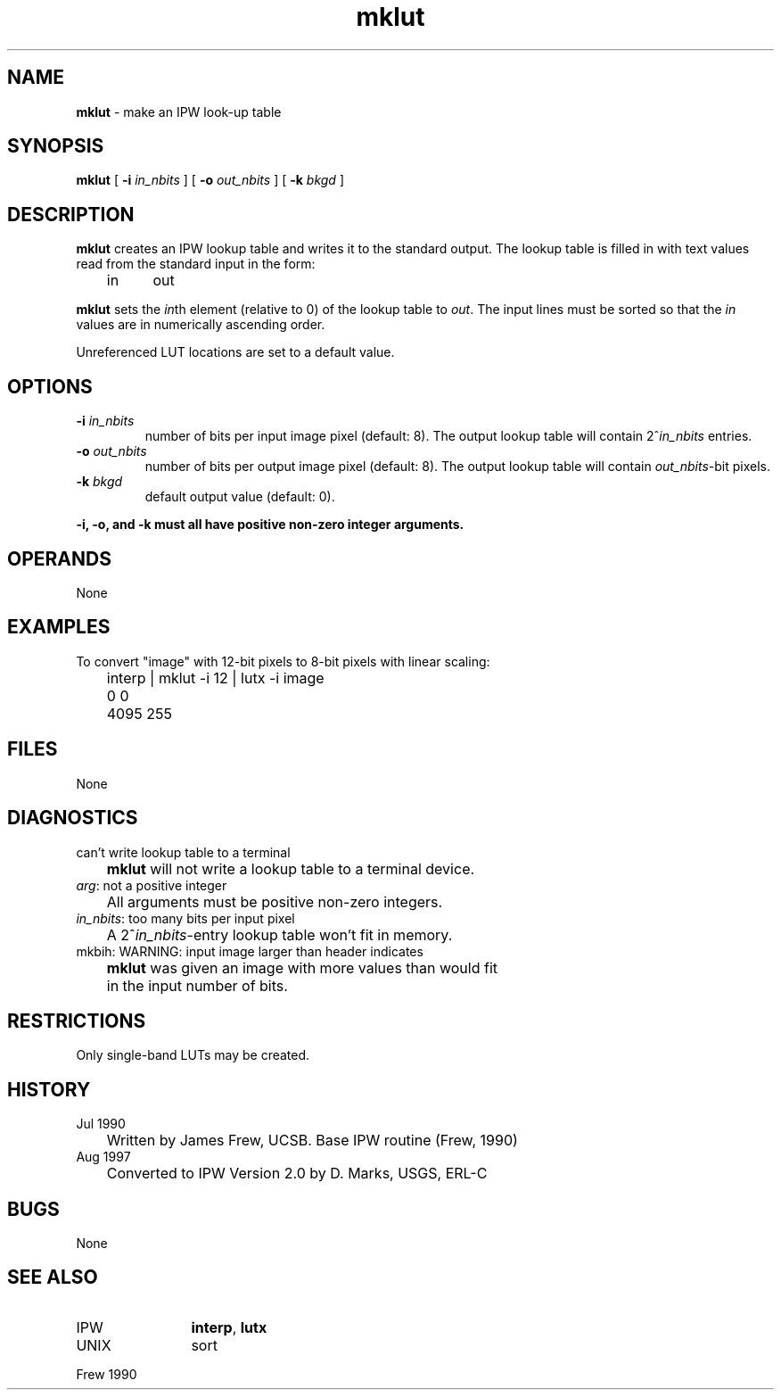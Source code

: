 .TH "mklut" "1" "5 November 2015" "IPW v2" "IPW User Commands"
.SH NAME
.PP
\fBmklut\fP - make an IPW look-up table
.SH SYNOPSIS
.sp
.nf
.ft CR
\fBmklut\fP [ \fB-i\fP \fIin_nbits\fP ] [ \fB-o\fP \fIout_nbits\fP ] [ \fB-k\fP \fIbkgd\fP ]
.ft R
.fi
.SH DESCRIPTION
.PP
\fBmklut\fP creates an IPW lookup table and writes it to the standard
output.  The lookup table is filled in with text values read from
the standard input in the form:
.sp
.nf
.ft CR
	in	out
.ft R
.fi

.PP
\fBmklut\fP sets the \fIin\fPth element (relative to 0) of the lookup table
to \fIout\fP.  The input lines must be sorted so that the \fIin\fP values
are in numerically ascending order.
.PP
Unreferenced LUT locations are set to a default value.
.SH OPTIONS
.TP
\fB-i\fP \fIin_nbits\fP
number of bits per input image pixel (default: 8).  The
output lookup table will contain 2^\fIin_nbits\fP entries.
.sp
.TP
\fB-o\fP \fIout_nbits\fP
number of bits per output image pixel (default: 8).  The
output lookup table will contain \fIout_nbits\fP-bit pixels.
.sp
.TP
\fB-k\fP \fIbkgd\fP
default output value (default: 0).
.PP
\fB-i, \fB-o, and \fB-k must all have positive non-zero integer arguments.
.SH OPERANDS
.PP
None
.SH EXAMPLES
.PP
To convert "image" with 12-bit pixels to 8-bit pixels with linear
scaling:
.sp
.nf
.ft CR
	interp | mklut -i 12 | lutx -i image
	0 0
	4095 255
.ft R
.fi
.SH FILES
.PP
None
.SH DIAGNOSTICS
.sp
.TP
can't write lookup table to a terminal
.br
	\fBmklut\fP will not write a lookup table to a terminal device.
.sp
.TP
\fIarg\fP: not a positive integer
.br
	All arguments must be positive non-zero integers.
.sp
.TP
\fIin_nbits\fP: too many bits per input pixel
.br
	A 2^\fIin_nbits\fP-entry lookup table won't fit in memory.
.sp
.TP
mkbih: WARNING: input image larger than header indicates
.br
	\fBmklut\fP was given an image with more values than would fit
	in the input number of bits.
.SH RESTRICTIONS
.PP
Only single-band LUTs may be created.
.SH HISTORY
.TP
Jul 1990
	Written by James Frew, UCSB.
Base IPW routine (Frew, 1990)
.TP
Aug 1997
	Converted to IPW Version 2.0 by D. Marks, USGS, ERL-C
.SH BUGS
.PP
None
.SH SEE ALSO
.TP
IPW
	\fBinterp\fP,
\fBlutx\fP
.TP
UNIX
	sort
.PP
Frew 1990
.br
